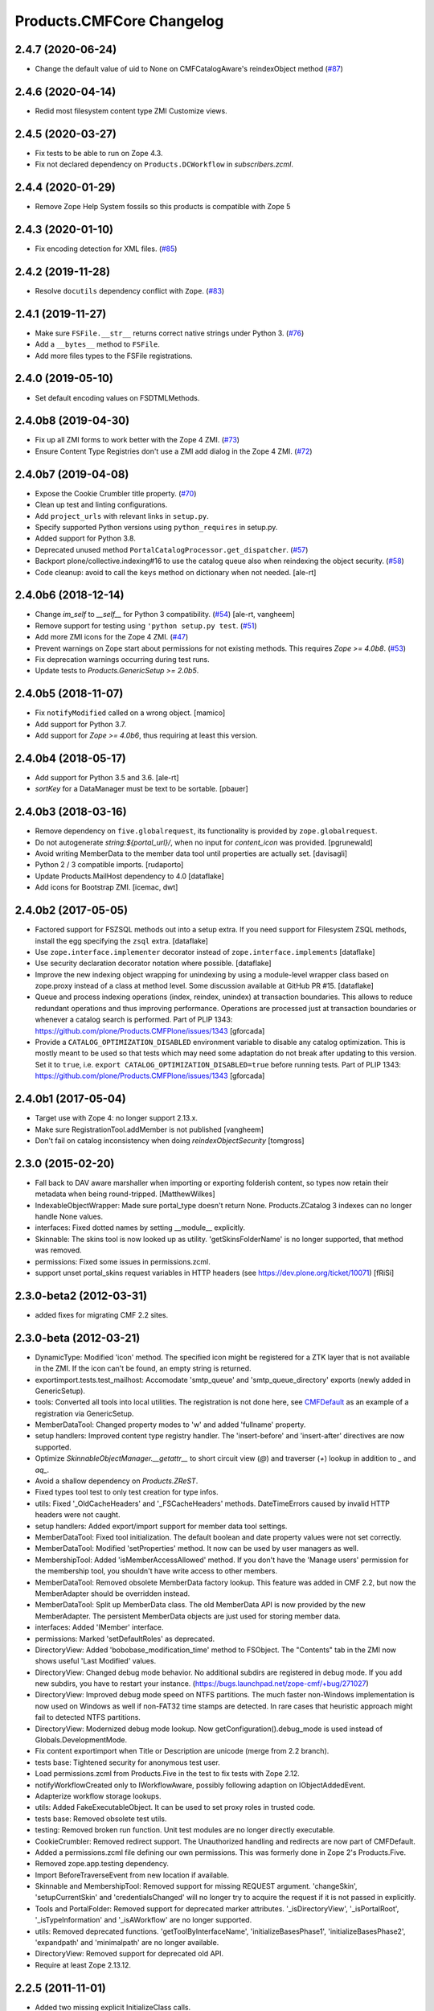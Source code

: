 Products.CMFCore Changelog
==========================

2.4.7 (2020-06-24)
------------------

- Change the default value of uid to None on CMFCatalogAware's reindexObject method (`#87 <https://github.com/zopefoundation/Products.CMFCore/issues/87>`_)


2.4.6 (2020-04-14)
------------------

- Redid most filesystem content type ZMI Customize views.


2.4.5 (2020-03-27)
------------------

- Fix tests to be able to run on Zope 4.3.

- Fix not declared dependency on ``Products.DCWorkflow`` in `subscribers.zcml`.


2.4.4 (2020-01-29)
------------------

- Remove Zope Help System fossils so this products is compatible with Zope 5


2.4.3 (2020-01-10)
------------------

- Fix encoding detection for XML files.
  (`#85 <https://github.com/zopefoundation/Products.CMFCore/issues/85>`_)


2.4.2 (2019-11-28)
------------------

- Resolve ``docutils`` dependency conflict with ``Zope``.
  (`#83 <https://github.com/zopefoundation/Products.CMFCore/issues/83>`_)


2.4.1 (2019-11-27)
------------------

- Make sure ``FSFile.__str__`` returns correct native strings under Python 3.
  (`#76 <https://github.com/zopefoundation/Products.CMFCore/issues/76>`_)

- Add a ``__bytes__`` method to ``FSFile``.

- Add more files types to the FSFile registrations.


2.4.0 (2019-05-10)
------------------

- Set default encoding values on FSDTMLMethods.


2.4.0b8 (2019-04-30)
--------------------

- Fix up all ZMI forms to work better with the Zope 4 ZMI.
  (`#73 <https://github.com/zopefoundation/Products.CMFCore/issues/73>`_)

- Ensure Content Type Registries don't use a ZMI add dialog in the Zope 4 ZMI.
  (`#72 <https://github.com/zopefoundation/Products.CMFCore/issues/72>`_)


2.4.0b7 (2019-04-08)
--------------------

- Expose the Cookie Crumbler title property.
  (`#70 <https://github.com/zopefoundation/Products.CMFCore/issues/70>`_)

- Clean up test and linting configurations.

- Add ``project_urls`` with relevant links in ``setup.py``.

- Specify supported Python versions using ``python_requires`` in setup.py.

- Added support for Python 3.8.

- Deprecated unused method ``PortalCatalogProcessor.get_dispatcher``.
  (`#57 <https://github.com/zopefoundation/Products.CMFCore/issues/57>`_)

- Backport plone/collective.indexing#16 to use the catalog queue
  also when reindexing the object security.
  (`#58 <https://github.com/zopefoundation/Products.CMFCore/issues/58>`_)

- Code cleanup: avoid to call the ``keys`` method on dictionary
  when not needed.
  [ale-rt]


2.4.0b6 (2018-12-14)
--------------------

- Change `im_self` to `__self__` for Python 3 compatibility.
  (`#54 <https://github.com/zopefoundation/Products.CMFCore/pull/54>`_)
  [ale-rt, vangheem]

- Remove support for testing using ``'python setup.py test``.
  (`#51 <https://github.com/zopefoundation/Products.CMFCore/issues/51>`_)

- Add more ZMI icons for the Zope 4 ZMI.
  (`#47 <https://github.com/zopefoundation/Products.CMFCore/issues/47>`_)

- Prevent warnings on Zope start about permissions for not existing methods.
  This requires `Zope >= 4.0b8`.
  (`#53 <https://github.com/zopefoundation/Products.CMFCore/pull/53>`_)

- Fix deprecation warnings occurring during test runs.

- Update tests to `Products.GenericSetup >= 2.0b5`.


2.4.0b5 (2018-11-07)
--------------------

- Fix ``notifyModified`` called on a wrong object.
  [mamico]

- Add support for Python 3.7.

- Add support for `Zope >= 4.0b6`, thus requiring at least this version.


2.4.0b4 (2018-05-17)
--------------------

- Add support for Python 3.5 and 3.6.
  [ale-rt]

- `sortKey` for a DataManager must be text to be sortable.
  [pbauer]


2.4.0b3 (2018-03-16)
--------------------

- Remove dependency on ``five.globalrequest``, its functionality
  is provided by ``zope.globalrequest``.

- Do not autogenerate `string:${portal_url}/`, when no input for
  `content_icon` was provided.
  [pgrunewald]

- Avoid writing MemberData to the member data tool until
  properties are actually set.
  [davisagli]

- Python 2 / 3 compatible imports.
  [rudaporto]

- Update Products.MailHost dependency to 4.0
  [dataflake]

- Add icons for Bootstrap ZMI.
  [icemac, dwt]


2.4.0b2 (2017-05-05)
--------------------

- Factored support for FSZSQL methods out into a setup extra.
  If you need support for Filesystem ZSQL methods, install the
  egg specifying the ``zsql`` extra.
  [dataflake]

- Use ``zope.interface.implementer`` decorator instead of
  ``zope.interface.implements``
  [dataflake]

- Use security declaration decorator notation where possible.
  [dataflake]

- Improve the new indexing object wrapping for unindexing by using a
  module-level wrapper class based on zope.proxy instead of a class
  at method level.
  Some discussion available at GitHub PR #15.
  [dataflake]

- Queue and process indexing operations (index, reindex, unindex) at
  transaction boundaries. This allows to reduce redundant operations
  and thus improving performance.
  Operations are processed just at transaction boundaries or whenever
  a catalog search is performed.
  Part of PLIP 1343: https://github.com/plone/Products.CMFPlone/issues/1343
  [gforcada]

- Provide a ``CATALOG_OPTIMIZATION_DISABLED`` environment variable to
  disable any catalog optimization. This is mostly meant to be used so that
  tests which may need some adaptation do not break after updating to
  this version. Set it to ``true``, i.e.
  ``export CATALOG_OPTIMIZATION_DISABLED=true`` before running tests.
  Part of PLIP 1343: https://github.com/plone/Products.CMFPlone/issues/1343
  [gforcada]


2.4.0b1 (2017-05-04)
--------------------

- Target use with Zope 4:  no longer support 2.13.x.

- Make sure RegistrationTool.addMember is not published
  [vangheem]

- Don't fail on catalog inconsistency when doing `reindexObjectSecurity`
  [tomgross]

2.3.0 (2015-02-20)
------------------

- Fall back to DAV aware marshaller when importing or exporting folderish
  content, so types now retain their metadata when being round-tripped.
  [MatthewWilkes]

- IndexableObjectWrapper: Made sure portal_type doesn't return None.
  Products.ZCatalog 3 indexes can no longer handle None values.

- interfaces: Fixed dotted names by setting __module__ explicitly.

- Skinnable: The skins tool is now looked up as utility.
  'getSkinsFolderName' is no longer supported, that method was removed.

- permissions: Fixed some issues in permissions.zcml.

- support unset portal_skins request variables in HTTP headers
  (see https://dev.plone.org/ticket/10071) [fRiSi]

2.3.0-beta2 (2012-03-31)
------------------------

- added fixes for migrating CMF 2.2 sites.


2.3.0-beta (2012-03-21)
------------------------

- DynamicType: Modified 'icon' method.
  The specified icon might be registered for a ZTK layer that is not available
  in the ZMI. If the icon can't be found, an empty string is returned.

- exportimport.tests.test_mailhost:  Accomodate 'smtp_queue' and
  'smtp_queue_directory' exports (newly added in GenericSetup).

- tools: Converted all tools into local utilities.
  The registration is not done here, see CMFDefault_ as an example of a
  registration via GenericSetup.

- MemberDataTool: Changed property modes to 'w' and added 'fullname' property.

- setup handlers: Improved content type registry handler.
  The 'insert-before' and 'insert-after' directives are now supported.

- Optimize `SkinnableObjectManager.__getattr__` to short circuit view (`@`) and
  traverser (`+`) lookup in addition to `_` and `aq_`.

- Avoid a shallow dependency on `Products.ZReST`.

- Fixed types tool test to only test creation for type infos.

- utils: Fixed '_OldCacheHeaders' and '_FSCacheHeaders' methods.
  DateTimeErrors caused by invalid HTTP headers were not caught.

- setup handlers: Added export/import support for member data tool settings.

- MemberDataTool: Fixed tool initialization.
  The default boolean and date property values were not set correctly.

- MemberDataTool: Modified 'setProperties' method.
  It now can be used by user managers as well.

- MembershipTool: Added 'isMemberAccessAllowed' method.
  If you don't have the 'Manage users' permission for the membership tool, you
  shouldn't have write access to other members.

- MemberDataTool: Removed obsolete MemberData factory lookup.
  This feature was added in CMF 2.2, but now the MemberAdapter should be
  overridden instead.

- MemberDataTool: Split up MemberData class.
  The old MemberData API is now provided by the new MemberAdapter. The
  persistent MemberData objects are just used for storing member data.

- interfaces: Added 'IMember' interface.

- permissions: Marked 'setDefaultRoles' as deprecated.

- DirectoryView: Added 'bobobase_modification_time' method to FSObject.
  The "Contents" tab in the ZMI now shows useful 'Last Modified' values.

- DirectoryView: Changed debug mode behavior.
  No additional subdirs are registered in debug mode. If you add new subdirs,
  you have to restart your instance.
  (https://bugs.launchpad.net/zope-cmf/+bug/271027)

- DirectoryView: Improved debug mode speed on NTFS partitions.
  The much faster non-Windows implementation is now used on Windows as well if
  non-FAT32 time stamps are detected. In rare cases that heuristic approach
  might fail to detected NTFS partitions.

- DirectoryView: Modernized debug mode lookup.
  Now getConfiguration().debug_mode is used instead of Globals.DevelopmentMode.

- Fix content exportimport when Title or Description are unicode (merge from
  2.2 branch).

- tests base: Tightened security for anonymous test user.

- Load permissions.zcml from Products.Five in the test to fix tests
  with Zope 2.12.

- notifyWorkflowCreated only to IWorkflowAware, possibly following adaption on
  IObjectAddedEvent.

- Adapterize workflow storage lookups.

- utils: Added FakeExecutableObject.
  It can be used to set proxy roles in trusted code.

- tests base: Removed obsolete test utils.

- testing: Removed broken run function.
  Unit test modules are no longer directly executable.

- CookieCrumbler: Removed redirect support.
  The Unauthorized handling and redirects are now part of CMFDefault.

- Added a permissions.zcml file defining our own permissions. This was
  formerly done in Zope 2's Products.Five.

- Removed zope.app.testing dependency.

- Import BeforeTraverseEvent from new location if available.

- Skinnable and MembershipTool: Removed support for missing REQUEST argument.
  'changeSkin', 'setupCurrentSkin' and 'credentialsChanged' will no longer
  try to acquire the request if it is not passed in explicitly.

- Tools and PortalFolder: Removed support for deprecated marker attributes.
  '_isDirectoryView', '_isPortalRoot', '_isTypeInformation' and '_isAWorkflow'
  are no longer supported.

- utils: Removed deprecated functions.
  'getToolByInterfaceName', 'initializeBasesPhase1', 'initializeBasesPhase2',
  'expandpath' and 'minimalpath' are no longer available.

- DirectoryView: Removed support for deprecated old API.

- Require at least Zope 2.13.12.

.. _CMFDefault : https://github.com/zopefoundation/Products.CMFDefault/blob/master/Products/CMFDefault/profiles/default/componentregistry.xml

2.2.5 (2011-11-01)
------------------

- Added two missing explicit InitializeClass calls.


2.2.4 (2011-04-02)
------------------

- Fix content exportimport when Title or Description are unicode.


2.2.3 (2010-10-31)
------------------

- Make the error raised when trying to rename an instance of ImmutableId
  indicate the id of the object.

- DateTime 2.12.5 does away with a special case representing
  DateTime values for midnight (00:00:00) without their time and
  time zone values. So DateTimes formerly rendered as
  ``2010/01/01`` in the UTC timezone now render as
  ``2010/01/01 00:00:00 UTC``. Several unit tests that relied on
  the old-style representation had to be fixed.

- Get most tests working under Zope 2.13.0a2.

- Added dependency on the new ``Products.ZSQLMethods`` distribution and updated
  Zope2 requirement accordingly.


2.2.2 (2010-07-04)
------------------

- Backport test setup fixes for Zope 2.13 compatibility.

- Use the standard libraries doctest module.

- Updated setDefaultRoles to use the addPermission API if available.

- Updated test to work with zope.contenttype >= 3.4.3.


2.2.1 (2010-04-07)
------------------

- Actions and TypeInformation: Clear the compiled NNN_expr_object
  property when the NNN_expr property is cleared.

- Actions: Return None if 'link_target' is an empty string.
  This helps to avoid invalid empty 'target' attributes in HTML output.


2.2.0 (2010-01-04)
------------------

- Changed GenericSetup import handlers to fail silently if they
  are called in a context that does not contain the items they
  import.


2.2.0-beta (2009-12-06)
-----------------------

- TypesTool: Made it an ordered container.
  This allows to control the order of the add actions.

- TypeInformation: Removed redundant 'content_icon' property.
  For backwards compatibility old settings containing 'content_icon' instead
  of 'icon_expr' are converted on import. CMFDefault provides the necessary
  upgrade steps for migrating existing sites.

- DynamicType: Added 'getIconURL' method.
  This replaces the now deprecated 'getIcon' method.

- TypeInformation: Added 'getIconExprObject' method.
  This replaces the now deprecated 'getIcon' method.


2.2.0-alpha (2009-11-13)
------------------------

- Got rid of redundant icon related type info properties.
  (https://bugs.launchpad.net/zope-cmf/+bug/397795)

- PortalFolder: Ensure that pasting an object into a folder takes
  workflow instance creation conditions into account.
  (https://bugs.launchpad.net/zope-cmf/+bug/308947)

- Made calls to reindexObjectSecurity in the membership tool conditional
  after the CMFCatalogAware refactoring.

- PortalFolder: Removed unused ICatalogAware and IWorkflowAware methods.

- CMFCatalogAware: Split up CMFCatalogAware mixin.
  CatalogAware, WorkflowAware and OpaqueItemManager are now separate mixins.

- Changed testing.py to directly load zope.traversing's ZCML instead of going
  via the Five traversing.zcml BBB shim.

- moved the Zope dependency to version 2.12.0b3dev

- PortalFolder: Modified allowedContentTypes method to check
  isConstructionAllowed only for allowed types, not for all content types.

- Fixed typo in the acquisition wrapping of the found utility in
  getToolByName.

- Actions: Add a link_target attribute to store a value for the
  final rendered link tag's "target" attribute
  (https://bugs.launchpad.net/zope-cmf/+bug/376951)

- MemberData tool: Make it easier to override the default
  MemberData implementation by trying to look up a named
  factory utility named "MemberData" before falling back on the
  default MemberData class.
  (https://bugs.launchpad.net/zope-cmf/+bug/377208)

- FSPageTemplate: Change the charset/encoding detection to consider
  charset specifications in the content type, and replace the
  hardcoded Latin-15 fallback with the mechanism used by the
  Products.PageTemplate code, which can be influenced by setting
  the environment variable "ZPT_PREFERRED_ENCODING"
  (https://bugs.launchpad.net/zope-cmf/+bug/322263)

- Expose the ZMI manage view of the "_components" object manager as
  a new "Components Folder" tab in the ZMI.

- ActionsTool: The "Action Providers" tab in the ZMI did not render
  actions from the WorkflowTool correctly since those are not
  'new-style' actions.
  (https://bugs.launchpad.net/zope-cmf/+bug/322300)

- FSPageTemplate: Prevent reading the underlying file without doing
  anything with the data in some cases.

- FSObject: Ensure that ZCache invalidations only happens if the
  filesystem modification time differs from the internally stored
  previous modification time.
  (https://bugs.launchpad.net/zope-cmf/+bug/325246)

- TypeInformation: DCWorkflow instances define a method and a guard
  for vetoing object creation, but it was never used. Now
  TypeInformation objects will consult these guard conditions during
  object creation.
  (https://bugs.launchpad.net/zope-cmf/+bug/308947)

- PortalCatalog: Changed to use a multi-adaptor to allow a pluggable
  IndexableObjectWrapper class.  Objects that implement IIndexableObject
  are not wrapped.  The change will assist in integrating with
  other indexing strategies from third-party packages.

- Events: Changed 'handleContentishEvent' behavior for IObjectCopiedEvent.
  'WorkflowTool.notifyCreated' no longer resets the workflow state, so the
  the event subscriber clears the workflow history instead.

- WorkflowTool: 'notifyCreated' no longer overrides assigned workflow states.

- No longer catch a `NotImplemented` string exception in the MembershipTool
  in deleteMembers.

- Cleaned up / normalized imports:

  o Don't import from Globals;  instead, use real locations.

  o Make other imports use the actual source module, rather than an
    intermediate (e.g., prefer importing 'ClassSecurityInfo' from
    'AccessControl.SecurityInfo' rather than from 'AccessControl').

  o Avoid relative imports, which will break in later versions of Python.

- Added `icon_expr` as a new property to type information. This allows you
  to specify the `content_icon` as an expression and store it. This avoids
  creating the expression on the fly at rendering time.

- Removed superGetAttr fallback from SkinnableObjectManager. None of its base
  classes have a `__getattr__` method anymore.

- PortalObject: Removed backwards compatibility code in getSiteManager.
  Please use CMFDefault's upgrade steps for upgrading old CMF sites.

- Fixed compatibility with non-string exceptions on Zope trunk.

- Added remove support to GenericSetup types tool exportimport handler.

- FiveActionsTool: Removed the tool and all functionality for bridging
  between Zope 3-style menu items and CMF actions. The CMF has been going
  a different route for a long time and the code is unused and
  unmaintained.

- Actions: Added deprecation warnings to the ZMI actions tab and
  most listActions methods where old-style actions are found
  asking developers to move to new-style actions instead. These
  warnings allow us to remove old-style actions code by version 2.4.

- Discussion tool: Removed the listActions method that would return
  a hardcoded Reply action. This action has been handled by the
  Actions tool itself for a while now, and the Discussions tool was
  not set as an action provider anymore.

- actions tool export/import: The actions tool export/import mechanism
  is no longer attempting to handle actions stored on tools other than
  itself. Other tools are themselves responsible for their actions.
  The importer has been fixed to add all action providers to the actions
  tool, not just a select list of providers we know about.
  (https://bugs.launchpad.net/zope-cmf/+bug/177675)

- tool interfaces: Replace non-existing IMember interface with the
  correct IMemberData.

- CatalogTool: If proxy roles are set on a script that uses the catalog
  and those proxy roles have been unset using the ZMI, which results
  in an empty tuple as proxy roles, then the catalog would not correctly
  determine what the current user is allowed to see.
  (https://bugs.launchpad.net/zope-cmf/+bug/161729)

- Properties export/import: Get the string encoding for property
  imports from the import context and fall back to UTF-8, which
  mirrors the behavior for exports. This fixes property export/import
  round tripping.
  (https://bugs.launchpad.net/zope-cmf/+bug/248853)

- traversal: Added ++add++ namespace for add views.

- Skinstool import: Fix imports that manipulate existing skins.
  (https://bugs.launchpad.net/zope-cmf/+bug/161732)

- ActionInformation: extend the ActionInformation and ActionInfo classes
  to support a icon URL just like the newer Action class already does

- WorkflowTool: Passing the "magic" chain name "(Default)" to the
  setChainForPortalTypes method did not set the chain to the default
  chain value as expected.
  (https://bugs.launchpad.net/zope-cmf/+bug/161702)

- ZMI: Prevent users from creating content through the ZMI by hiding the
  entry for "CMFCore Content".

- utils: Add a new optional argument to ContentInit that allows hiding
  a content item's ZMI add list entry. The default is to leave the item
  visible, which reflects the previous behavior.

- FSMetadata: Remove handling of .security and .properties metadata
  files which was supposed to have been removed in CMF 2.0 already.

- SkinsTool: Added the ability to do a diff comparison between items
  found using the portal_skins "Find" ZMI tab.
  (https://bugs.launchpad.net/zope-cmf/+bug/238489)

- TypeInformation and TypesTool: Added support for add view actions.
  Type infos now have a new 'add_view_expr' property and implement IAction.
  'listActions' of the types tool includes type infos as 'add' actions.

- interfaces: Fixed some docstrings.
  There is no IActionInformation. ActionInformation is an old action class
  that implements IAction, non-persistent IActionInfo objects adapt action
  objects to a given context.

- FSSTXMethod: Fixed Zope 2.12 compatibility.
  zope.structuredtext is now used instead of StructuredText.

- removed the five.localsitemanager svn:external and its import hack
  in favor of stating the dependency for separate installation in
  DEPENDENCIES.txt and automatic installation in setup.py.

- TypesTool: Refactored content creation.
  Moved addCreator call to IObjectCreatedEvent handler and moved
  notifyWorkflowCreated and indexObject calls to IObjectAddedEvent handler.
  Please make sure all oldstyle content factory methods use _setObject with
  suppress_events=True. CMF factory methods don't finish object creation,
  so they should not send the IObjectAddedEvent.

- interfaces: Added new interfaces for CMFCatalogAware methods.
  In the long run ICatalogAware, IWorkflowAware and IOpaqueItemManager will
  become deprecated. Don't expect that CMF content always implements them.

- setup handlers: All import and export steps are now registered globally.

- MembershipTool: Removed ancient LoginManager compatibility code and
  deprecated the no longer needed __getPUS method.

- interfaces: Removed deprecated oldstyle interfaces.


2.1.2 (2008-09-13)
------------------

- fiveactionstool: fix typo in a method name that isn't even used in the CMF
  or Plone.
  (https://bugs.launchpad.net/zope-cmf/+bug/257259)

2.1.2-beta (2008-08-26)
-----------------------

- completed devolution from monolithic CMF package into its component
  products that are distributed as eggs from PyPI.


2.1.1 (2008-01-06)
------------------

- exportimport.content: Add simple guard against import failures when
  the ".objects" file contains empty lines.
  (https://bugs.launchpad.net/zope-cmf/+bug/176328)


2.1.1-beta (2007-12-29)
-----------------------

- Testing: Derive test layers from ZopeLite layer if available.

- Updated to the 0.3 release of five.localsitemanager.

- Events: Fixed some handleContentishEvent issues.
  Moved _clearLocalRolesAfterClone code to separate handler that is
  triggered before indexing and also for folders. Made sure notifyModified
  is not called if objects are just moved.

- PortalObject: Added setSite to getSiteManager for old instances. This
  fixes migrations from Plone 2.1 to 3.0.

- FSImage: Supply class-level defaults for 'alt', 'height', and 'width',
  to avoid acquiring objects with the same names.
  (http://www.zope.org/Collectors/CMF/507)

- Testing: Derive test layers from ZopeLite layer if available.

- PortalObject: Fixed a bug in the site manager creation code, which would
  assign the __parent__ pointer to the Aq-wrapper and not the actual
  object.


2.1.0 (2007-08-08)
------------------

- Fixed all componentregistry.xml files to use plain object paths and strip
  and slashes. GenericSetup does only support registering objects which are
  in the site root.

- PortalFolder: Enabled 'Components' ZMI tab.
  This GenericSetup tab allows to inspect and edit component registrations.

- First egg release.  For changes up through this release, please see
  the overall "CMF changelog",
  http://svn.zope.org/CMF/tags/2.1.0/CHANGES.txt?rev=78713&view=markup


2.1.0-beta2 (2007-07-12)
------------------------

- moved the Zope dependency to version 2.10.4

- Remove antique usage of marker attributes in favor of interfaces,
  leaving BBB behind for places potentially affecting third-party code.
  (http://www.zope.org/Collectors/CMF/440)

- Add POST-only protections to security critical methods.
  http://cve.mitre.org/cgi-bin/cvename.cgi?name=CVE-2007-0240)

- exportimport.skins: Added the ability to remove whole skin selections using a
  GS profile.
  (http://www.zope.org/Collectors/CMF/479)

- UndoTool: Fixed 'listUndoableTransactionsFor'.
  The required 'object' argument is now respected. This doesn't change the
  behavior as long as 'object' is the site root object.

- TypesTool: Corrected method signature of all_meta_types to have
  an interface keyword argument, as per the underlying OFS.ObjectManager
  interface declaration.

- SkinnableObjectManager: Changed the way skins are set up.
  Acquisition wrapping no longer triggers 'setupCurrentSkin'. This is now
  done on publishing traversal after the BeforeTraverseEvent triggers
  'setSite'. This fix replaces a temporary hack introduced in 2.1.0-beta,
  making sure ISkinsTool is looked up after setting the site.

- CMFBTreeFolder: CMFBTreeFolders could not be used as the
  toplevel /Members container.
  (http://www.zope.org/Collectors/CMF/441)

- TypesTool: Pass 'object' through to TypeInformation objects'
  'listActions'.
  (http://www.zope.org/Collectors/CMF/482)

- Removed extraneous "Cache" tab from FS-based skin objects.
  (http://www.zope.org/Collectors/CMF/343)

- WorkflowTool: Using the '(Default)' keyword for a type's
  workflow chain will now reset any custom workflow chains for the type.
  (http://www.zope.org/Collectors/CMF/475)

- SkinsTool: Use the property API to get the member specific skin,
  because direct attribute access won't work with PAS based membership.
  (http://dev.plone.org/plone/ticket/5904)

- Allow customization from DirectoryViews to be redirected into
  alternate folders, and use manually-built clones.
  (http://www.zope.org/Collectors/CMF/382)


2.1.0-beta (2007-03-09)
-----------------------

- moved the Zope dependency to verson 2.10.2

- Tool lookup and registration is now done "the Zope 3 way" as utilities, see
  http://svn.zope.org/CMF/branches/2.1/docs/ToolsAreUtilities.stx?view=auto

- DirectoryView: Added 'registerDirectory' ZCML directive.
  Using the old registerDirectory method in __init__.py is now deprecated.
  See zcml.IRegisterDirectoryDirective for details.

- DirectoryView: Added support for non-product packages.
  This introduces new registry keys. Old registry keys stored in
  persistent DirectoryView objects are updated on the fly.
  (http://www.zope.org/Collectors/CMF/467)

- setup handlers: Improved properties handler.
  It now works with properties using a default_charset other than UTF-8.

- MembershipTool: Fixed inconsistent behavior where member lookup
  would take all user folders up to the Zope root into account whereas
  member area creation would not.

- MembershipTool: when using an object without a __nonzero__ but with a
  __len__ (ala CMFBTreeFolder) as a member folder, the createMemberArea
  method would believe there was no members folder if the folder was
  empty, and so would fail (change "not membersfolder" to
  "membersfolder is not None") .

- DynamicType: Fixed behaviour regarding default view.
  DynamicType was making it impossible to use a Zope3-style
  default view for CMF content types.
  (http://www.zope.org/Collectors/CMF/459)

- utils: Marked 'minimalpath' and 'expandpath' as deprecated.

- Merged patches from Martin Aspeli to enable generating events before
  and after DCWorkflow transitions, and in the 'notify' methods of the
  workflow tool (http://www.zope.org/Collectors/CMF/461).


2.1.0-alpha2 (2006-11-23)
-------------------------

- moved the Zope dependency to version 2.10.1

- Fixed test breakage induced by use of Z3 pagetemplates in Zope 2.10+.

- browser views: Added some zope.formlib based forms.

- testing: Added test layers for setting up ZCML.

- WorkflowTool: Added the IConfigurableWorkflowTool interface.
  This change includes the new 'getDefaultChain' and 'listChainOverrides'
  methods and an improved 'setChainForPortalTypes' method. The import
  handler now supports the 'remove' attribute for removing overrides.
  (http://www.zope.org/Collectors/CMF/457)

- CachingPolicyManager: Implemented the old OFS.Cache.CacheManager
  API. Now objects other than CMF content or CMF templates can have their
  caching headers set by the caching policy manager with the same
  fine-grained control.
  (http://www.zope.org/Collectors/CMF/408)

- Added CMFCore.FSRestMethod:  ReST equivalent of FSSTXMethod.

- FSSTXMethod:  Modernized, added tests, made customization
  possible (now renders via ZPT by default, using 'main_template').

- CachingPolicyManager: Prevent firing of caching policies
  for templates (DTML or ZPT) that are rendered in-line (without a
  separate request) while rendering the requested content item's view.
  (http://www.zope.org/Collectors/CMF/456)


2.1.0-alpha (2006-10-09)
------------------------

- skins: Changed encoding of translated portal_status_messages.
  Now getBrowserCharset is used to play nice with Five forms. Customized
  setRedirect and getMainGlobals scripts have to be updated.

- Profiles: All profiles are now registered by ZCML.

- ZClasses: Removed unmaintained support for ZClasses.
  Marked the 'initializeBases*' methods as deprecated.

- Content: Added IFactory utilities for all content classes.
  They are now used by default instead of the old constructor methods.

- Content: All content classes are now registered by ZCML.
  ContentInit is still used to register oldstyle constructors.

- setup handlers: Removed support for CMF 1.5 CMFSetup profiles.

- FactoryTypeInformation: Added support for Zope3 style factories.
  If the 'product' property of a type info instance is empty the 'factory'
  property is interpreted as an IFactory name.

- ActionInformation: don't use a fixed set of properties for
  ActionInformation. (http://www.zope.org/Collectors/CMF/232/)

- CatalogTool: Use current executable's proxy roles, if any,
  in place of user's roles when computing 'allowedRolesAndUsers' for
  a query. (http://www.zope.org/Collectors/CMF/380)

- FSFile: Added registration for 'txt' extension.

- CMFCatalogAware: Added 'handleObjectEvent' subscriber.
  This replaces the deprecated 'manage_afterAdd', 'manage_afterClone' and
  'manage_beforeDelete' hooks.


Earlier releases
----------------

For a complete list of changes before version 2.1.0-alpha, see the HISTORY.txt
file on the CMF-2.1 branch:
https://web.archive.org/web/20130123004606/http://svn.zope.org/CMF/branches/2.1/HISTORY.txt?view=auto
